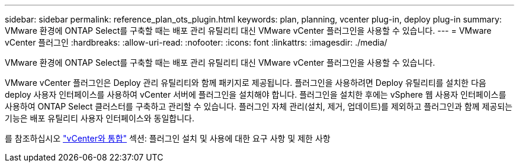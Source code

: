 ---
sidebar: sidebar 
permalink: reference_plan_ots_plugin.html 
keywords: plan, planning, vcenter plug-in, deploy plug-in 
summary: VMware 환경에 ONTAP Select를 구축할 때는 배포 관리 유틸리티 대신 VMware vCenter 플러그인을 사용할 수 있습니다. 
---
= VMware vCenter 플러그인
:hardbreaks:
:allow-uri-read: 
:nofooter: 
:icons: font
:linkattrs: 
:imagesdir: ./media/


[role="lead"]
VMware 환경에 ONTAP Select를 구축할 때는 배포 관리 유틸리티 대신 VMware vCenter 플러그인을 사용할 수 있습니다.

VMware vCenter 플러그인은 Deploy 관리 유틸리티와 함께 패키지로 제공됩니다. 플러그인을 사용하려면 Deploy 유틸리티를 설치한 다음 deploy 사용자 인터페이스를 사용하여 vCenter 서버에 플러그인을 설치해야 합니다. 플러그인을 설치한 후에는 vSphere 웹 사용자 인터페이스를 사용하여 ONTAP Select 클러스터를 구축하고 관리할 수 있습니다. 플러그인 자체 관리(설치, 제거, 업데이트)를 제외하고 플러그인과 함께 제공되는 기능은 배포 유틸리티 사용자 인터페이스와 동일합니다.

를 참조하십시오 link:concept_vpi_overview.html["vCenter와 통합"] 섹션: 플러그인 설치 및 사용에 대한 요구 사항 및 제한 사항
